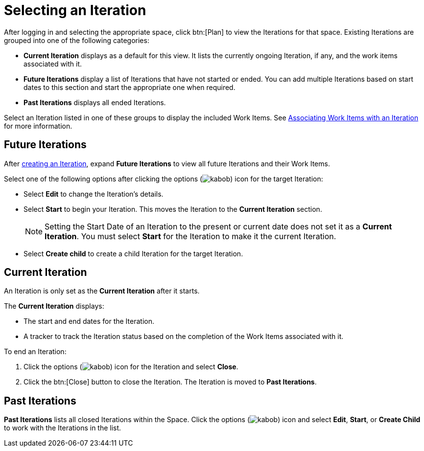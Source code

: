 [#selecting_an_iteration]
= Selecting an Iteration

After logging in and selecting the appropriate space, click btn:[Plan] to view the Iterations for that space. Existing Iterations are grouped into one of the following categories:

* *Current Iteration* displays as a default for this view. It lists the currently ongoing Iteration, if any, and the work items associated with it.
* *Future Iterations* display a list of Iterations that have not started or ended. You can add multiple Iterations based on start dates to this section and start the appropriate one when required.
* *Past Iterations* displays all ended Iterations. 

Select an Iteration listed in one of these groups to display the included Work Items. See <<associating_work_items_with_an_iteration,Associating Work Items with an Iteration>> for more information.

== Future Iterations

After <<creating_a_new_iteration, creating an Iteration>>, expand *Future Iterations* to view all future Iterations and their Work Items.

Select one of the following options after clicking the options (image:kabob.png[title="More"]) icon for the target Iteration:

* Select *Edit* to change the Iteration's details.
* Select *Start* to begin your Iteration. This moves the Iteration to the *Current Iteration* section. 
+
NOTE: Setting the Start Date of an Iteration to the present or current date does not set it as a *Current Iteration*. You must select *Start* for the Iteration to make it the current Iteration.

* Select *Create child* to create a child Iteration for the target Iteration.

== Current Iteration

An Iteration is only set as the *Current Iteration* after it starts.

The *Current Iteration* displays:

* The start and end dates for the Iteration.
* A tracker to track the Iteration status based on the completion of the Work Items associated with it.

To end an Iteration:

. Click the options (image:kabob.png[title="More"]) icon for the Iteration and select *Close*.
. Click the btn:[Close] button to close the Iteration. The Iteration is moved to *Past Iterations*.

== Past Iterations

*Past Iterations* lists all closed Iterations within the Space. Click the options (image:kabob.png[title="More"]) icon and select *Edit*, *Start*, or *Create Child* to work with the Iterations in the list.
